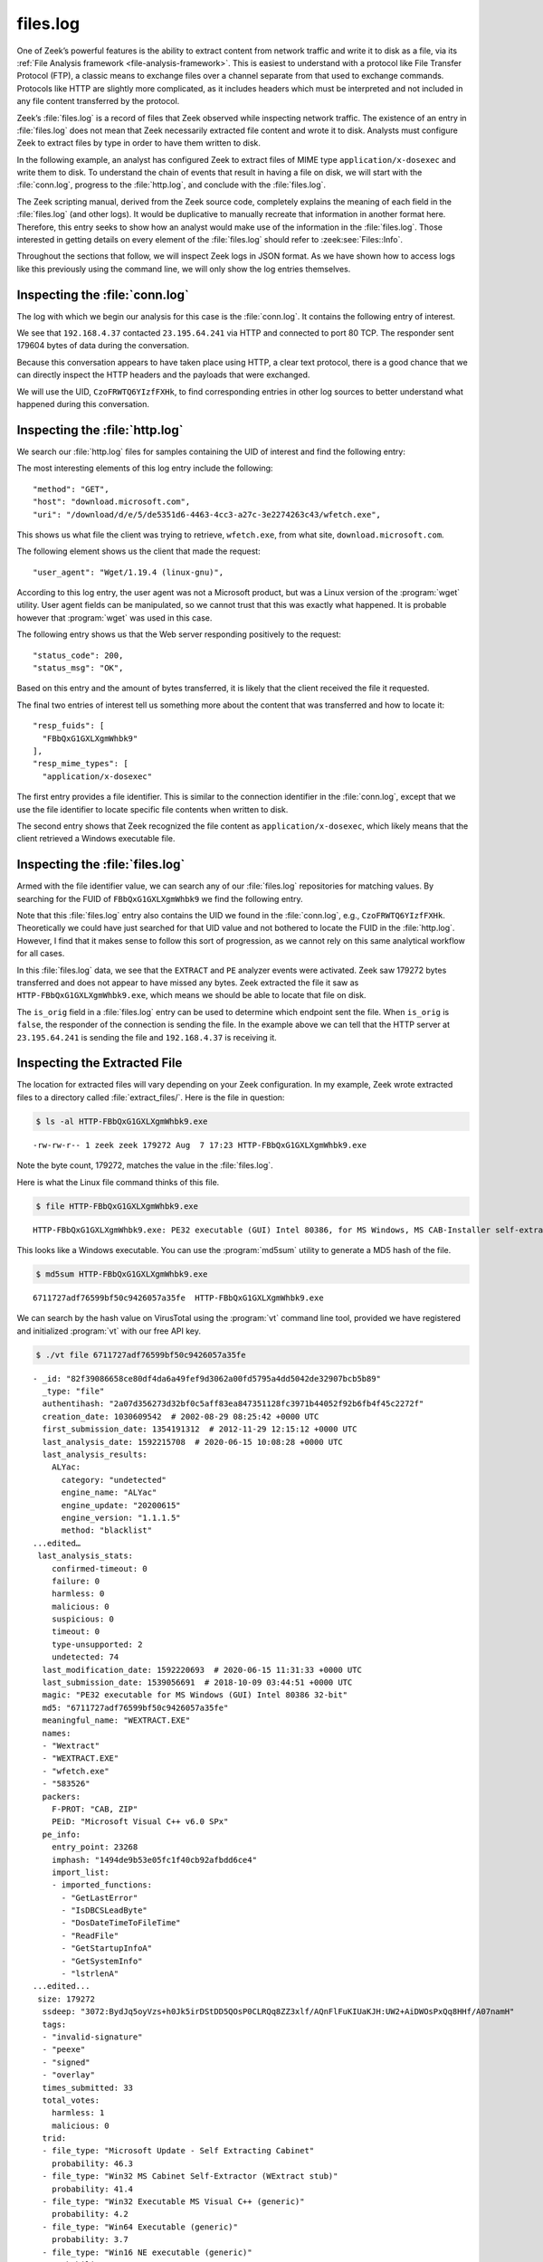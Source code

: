 =========
files.log
=========

One of Zeek’s powerful features is the ability to extract content from network
traffic and write it to disk as a file, via its
:ref:`File Analysis framework <file-analysis-framework>`. This is easiest to understand with a
protocol like File Transfer Protocol (FTP), a classic means to exchange files
over a channel separate from that used to exchange commands. Protocols like
HTTP are slightly more complicated, as it includes headers which must be
interpreted and not included in any file content transferred by the protocol.

Zeek’s :file:`files.log` is a record of files that Zeek observed while
inspecting network traffic. The existence of an entry in :file:`files.log` does
not mean that Zeek necessarily extracted file content and wrote it to disk.
Analysts must configure Zeek to extract files by type in order to have them
written to disk.

In the following example, an analyst has configured Zeek to extract files of
MIME type ``application/x-dosexec`` and write them to disk. To understand the
chain of events that result in having a file on disk, we will start with the
:file:`conn.log`, progress to the :file:`http.log`, and conclude with the
:file:`files.log`.

The Zeek scripting manual, derived from the Zeek source code, completely
explains the meaning of each field in the :file:`files.log` (and other logs).
It would be duplicative to manually recreate that information in another format
here.  Therefore, this entry seeks to show how an analyst would make use of the
information in the :file:`files.log`. Those interested in getting details on
every element of the :file:`files.log` should refer to :zeek:see:`Files::Info`.

Throughout the sections that follow, we will inspect Zeek logs in JSON format.
As we have shown how to access logs like this previously using the command
line, we will only show the log entries themselves.

Inspecting the :file:`conn.log`
===============================

The log with which we begin our analysis for this case is the :file:`conn.log`.
It contains the following entry of interest.

.. literal-emph::

  {
    "ts": 1596820191.94147,
    **"uid": "CzoFRWTQ6YIzfFXHk"**,
    **"id.orig_h": "192.168.4.37",**
    "id.orig_p": 58264,
    **"id.resp_h": "23.195.64.241",**
    **"id.resp_p": 80,**
    "proto": "tcp",
    **"service": "http",**
    "duration": 0.050640106201171875,
    "orig_bytes": 211,
    "resp_bytes": 179604,
    "conn_state": "SF",
    "missed_bytes": 0,
    "history": "ShADadtFf",
    "orig_pkts": 93,
    "orig_ip_bytes": 5091,
    "resp_pkts": 129,
    "resp_ip_bytes": 186320
  }

We see that ``192.168.4.37`` contacted ``23.195.64.241`` via HTTP and connected
to port 80 TCP. The responder sent 179604 bytes of data during the
conversation.

Because this conversation appears to have taken place using HTTP, a clear text
protocol, there is a good chance that we can directly inspect the HTTP headers
and the payloads that were exchanged.

We will use the UID, ``CzoFRWTQ6YIzfFXHk``, to find corresponding entries in
other log sources to better understand what happened during this conversation.

Inspecting the :file:`http.log`
===============================

We search our :file:`http.log` files for samples containing the UID of interest
and find the following entry:

.. literal-emph::

  {
    "ts": 1596820191.94812,
    **"uid": "CzoFRWTQ6YIzfFXHk",**
    "id.orig_h": "192.168.4.37",
    "id.orig_p": 58264,
    "id.resp_h": "23.195.64.241",
    "id.resp_p": 80,
    "trans_depth": 1,
    **"method": "GET",**
    **"host": "download.microsoft.com",**
    **"uri": "/download/d/e/5/de5351d6-4463-4cc3-a27c-3e2274263c43/wfetch.exe",**
    "version": "1.1",
    **"user_agent": "Wget/1.19.4 (linux-gnu)",**
    "request_body_len": 0,
    "response_body_len": 179272,
    **"status_code": 200,**
    **"status_msg": "OK",**
    "tags": [],
    "resp_fuids": [
      **"FBbQxG1GXLXgmWhbk9"**
    ],
    "resp_mime_types": [
      **"application/x-dosexec"**
    ]
  }

The most interesting elements of this log entry include the following::

  "method": "GET",
  "host": "download.microsoft.com",
  "uri": "/download/d/e/5/de5351d6-4463-4cc3-a27c-3e2274263c43/wfetch.exe",

This shows us what file the client was trying to retrieve, ``wfetch.exe``,
from what site, ``download.microsoft.com``.

The following element shows us the client that made the request::

  "user_agent": "Wget/1.19.4 (linux-gnu)",

According to this log entry, the user agent was not a Microsoft product, but
was a Linux version of the :program:`wget` utility. User agent fields can be
manipulated, so we cannot trust that this was exactly what happened. It is
probable however that :program:`wget` was used in this case.

The following entry shows us that the Web server responding positively to the
request::

  "status_code": 200,
  "status_msg": "OK",

Based on this entry and the amount of bytes transferred, it is likely that the
client received the file it requested.

The final two entries of interest tell us something more about the content that
was transferred and how to locate it::

  "resp_fuids": [
    "FBbQxG1GXLXgmWhbk9"
  ],
  "resp_mime_types": [
    "application/x-dosexec"

The first entry provides a file identifier. This is similar to the connection
identifier in the :file:`conn.log`, except that we use the file identifier to
locate specific file contents when written to disk.

The second entry shows that Zeek recognized the file content as
``application/x-dosexec``, which likely means that the client retrieved a
Windows executable file.

Inspecting the :file:`files.log`
================================

Armed with the file identifier value, we can search any of our
:file:`files.log` repositories for matching values. By searching for the FUID
of ``FBbQxG1GXLXgmWhbk9`` we find the following entry.

.. literal-emph::

  {
    "ts": 1596820191.969902,
    **"fuid": "FBbQxG1GXLXgmWhbk9",**
    "uid": "CzoFRWTQ6YIzfFXHk",
    "id.orig_h": "192.168.4.37",
    "id.orig_p": 58264,
    "id.resp_h": "23.195.64.241",
    "id.resp_p": 80,
    "source": "HTTP",
    "depth": 0,
    "analyzers": [
      "EXTRACT",
      "PE"
    ],
    **"mime_type": "application/x-dosexec",**
    "duration": 0.015498876571655273,
    "is_orig": false,
    "seen_bytes": 179272,
    "total_bytes": 179272,
    "missing_bytes": 0,
    "overflow_bytes": 0,
    "timedout": false,
    **"extracted": "HTTP-FBbQxG1GXLXgmWhbk9.exe",**
    "extracted_cutoff": false
  }

Note that this :file:`files.log` entry also contains the UID we found in the
:file:`conn.log`, e.g., ``CzoFRWTQ6YIzfFXHk``. Theoretically we could have just
searched for that UID value and not bothered to locate the FUID in the
:file:`http.log`.  However, I find that it makes sense to follow this sort of
progression, as we cannot rely on this same analytical workflow for all cases.

In this :file:`files.log` data, we see that the ``EXTRACT`` and ``PE`` analyzer
events were activated. Zeek saw 179272 bytes transferred and does not appear to
have missed any bytes. Zeek extracted the file it saw as
``HTTP-FBbQxG1GXLXgmWhbk9.exe``, which means we should be able to locate that
file on disk.

The ``is_orig`` field in a :file:`files.log` entry can be used to determine
which endpoint sent the file. When ``is_orig`` is ``false``, the responder of
the connection is sending the file. In the example above we can tell that
the HTTP server at ``23.195.64.241`` is sending the file and ``192.168.4.37``
is receiving it.

Inspecting the Extracted File
=============================

The location for extracted files will vary depending on your Zeek
configuration. In my example, Zeek wrote extracted files to a directory called
:file:`extract_files/`. Here is the file in question:

.. code-block:: console

  $ ls -al HTTP-FBbQxG1GXLXgmWhbk9.exe

::

  -rw-rw-r-- 1 zeek zeek 179272 Aug  7 17:23 HTTP-FBbQxG1GXLXgmWhbk9.exe

Note the byte count, 179272, matches the value in the :file:`files.log`.

Here is what the Linux file command thinks of this file.

.. code-block:: console

  $ file HTTP-FBbQxG1GXLXgmWhbk9.exe

::

  HTTP-FBbQxG1GXLXgmWhbk9.exe: PE32 executable (GUI) Intel 80386, for MS Windows, MS CAB-Installer self-extracting archive

This looks like a Windows executable. You can use the :program:`md5sum` utility to
generate a MD5 hash of the file.

.. code-block:: console

  $ md5sum HTTP-FBbQxG1GXLXgmWhbk9.exe

::

  6711727adf76599bf50c9426057a35fe  HTTP-FBbQxG1GXLXgmWhbk9.exe

We can search by the hash value on VirusTotal using the :program:`vt` command
line tool, provided we have registered and initialized :program:`vt` with our
free API key.

.. code-block:: console

  $ ./vt file 6711727adf76599bf50c9426057a35fe

::

  - _id: "82f39086658ce80df4da6a49fef9d3062a00fd5795a4dd5042de32907bcb5b89"
    _type: "file"
    authentihash: "2a07d356273d32bf0c5aff83ea847351128fc3971b44052f92b6fb4f45c2272f"
    creation_date: 1030609542  # 2002-08-29 08:25:42 +0000 UTC
    first_submission_date: 1354191312  # 2012-11-29 12:15:12 +0000 UTC
    last_analysis_date: 1592215708  # 2020-06-15 10:08:28 +0000 UTC
    last_analysis_results:
      ALYac:
        category: "undetected"
        engine_name: "ALYac"
        engine_update: "20200615"
        engine_version: "1.1.1.5"
        method: "blacklist"
  ...edited…
   last_analysis_stats:
      confirmed-timeout: 0
      failure: 0
      harmless: 0
      malicious: 0
      suspicious: 0
      timeout: 0
      type-unsupported: 2
      undetected: 74
    last_modification_date: 1592220693  # 2020-06-15 11:31:33 +0000 UTC
    last_submission_date: 1539056691  # 2018-10-09 03:44:51 +0000 UTC
    magic: "PE32 executable for MS Windows (GUI) Intel 80386 32-bit"
    md5: "6711727adf76599bf50c9426057a35fe"
    meaningful_name: "WEXTRACT.EXE"
    names:
    - "Wextract"
    - "WEXTRACT.EXE"
    - "wfetch.exe"
    - "583526"
    packers:
      F-PROT: "CAB, ZIP"
      PEiD: "Microsoft Visual C++ v6.0 SPx"
    pe_info:
      entry_point: 23268
      imphash: "1494de9b53e05fc1f40cb92afbdd6ce4"
      import_list:
      - imported_functions:
        - "GetLastError"
        - "IsDBCSLeadByte"
        - "DosDateTimeToFileTime"
        - "ReadFile"
        - "GetStartupInfoA"
        - "GetSystemInfo"
        - "lstrlenA"
  ...edited...
   size: 179272
    ssdeep: "3072:BydJq5oyVzs+h0Jk5irDStDD5QOsP0CLRQq8ZZ3xlf/AQnFlFuKIUaKJH:UW2+AiDWOsPxQq8HHf/A07namH"
    tags:
    - "invalid-signature"
    - "peexe"
    - "signed"
    - "overlay"
    times_submitted: 33
    total_votes:
      harmless: 1
      malicious: 0
    trid:
    - file_type: "Microsoft Update - Self Extracting Cabinet"
      probability: 46.3
    - file_type: "Win32 MS Cabinet Self-Extractor (WExtract stub)"
      probability: 41.4
    - file_type: "Win32 Executable MS Visual C++ (generic)"
      probability: 4.2
    - file_type: "Win64 Executable (generic)"
      probability: 3.7
    - file_type: "Win16 NE executable (generic)"
      probability: 1.9
    type_description: "Win32 EXE"
    type_tag: "peexe"
    unique_sources: 24
    vhash: "  size: 179272
    ssdeep: "3072:BydJq5oyVzs+h0Jk5irDStDD5QOsP0CLRQq8ZZ3xlf/AQnFlFuKIUaKJH:UW2+AiDWOsPxQq8HHf/A07namH"
    tags:
    - "invalid-signature"
    - "peexe"
    - "signed"
    - "overlay"
    times_submitted: 33
    total_votes:
      harmless: 1
      malicious: 0
    trid:
    - file_type: "Microsoft Update - Self Extracting Cabinet"
      probability: 46.3
    - file_type: "Win32 MS Cabinet Self-Extractor (WExtract stub)"
      probability: 41.4
    - file_type: "Win32 Executable MS Visual C++ (generic)"
      probability: 4.2
    - file_type: "Win64 Executable (generic)"
      probability: 3.7
    - file_type: "Win16 NE executable (generic)"
      probability: 1.9
    type_description: "Win32 EXE"
    type_tag: "peexe"
    unique_sources: 24
    vhash: "0150366d1570e013z1004cmz1f03dz"

You can access the entire report `via the Web here
<https://www.virustotal.com/gui/file/82f39086658ce80df4da6a49fef9d3062a00fd5795a4dd5042de32907bcb5b89/detection>`_.

It appears this is a harmless Windows executable. However, by virtue of having
it extracted from network traffic, analysts have many options for investigation
when the file is not considered benign.

Conclusion
==========

Zeek’s file extraction capabilities offer many advantages to analysts.
Administrators can configure Zeek to compute MD5 hashes of files that Zeek sees
in network traffic. Rather than computing a hash on a file written to disk,
Zeek could simply compute the hash as part of its inspection process. The
purpose of this section was to show some of the data in the :file:`files.log`,
how it relates to other Zeek logs, and how analysts might make use of it.
